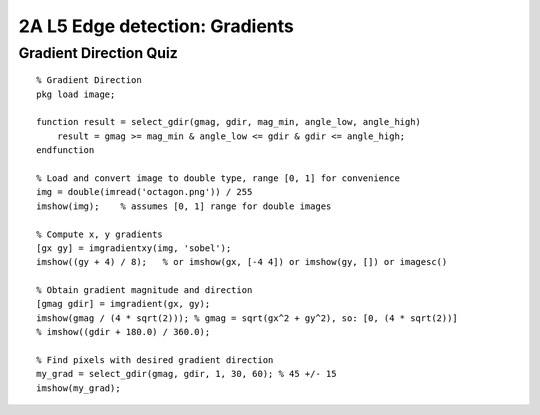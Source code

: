 2A L5 Edge detection: Gradients
===============================


Gradient Direction Quiz
-----------------------

::

    % Gradient Direction
    pkg load image;

    function result = select_gdir(gmag, gdir, mag_min, angle_low, angle_high)
        result = gmag >= mag_min & angle_low <= gdir & gdir <= angle_high;
    endfunction

    % Load and convert image to double type, range [0, 1] for convenience
    img = double(imread('octagon.png')) / 255
    imshow(img);    % assumes [0, 1] range for double images

    % Compute x, y gradients
    [gx gy] = imgradientxy(img, 'sobel');
    imshow((gy + 4) / 8);   % or imshow(gx, [-4 4]) or imshow(gy, []) or imagesc()

    % Obtain gradient magnitude and direction
    [gmag gdir] = imgradient(gx, gy);
    imshow(gmag / (4 * sqrt(2))); % gmag = sqrt(gx^2 + gy^2), so: [0, (4 * sqrt(2))]
    % imshow((gdir + 180.0) / 360.0);

    % Find pixels with desired gradient direction
    my_grad = select_gdir(gmag, gdir, 1, 30, 60); % 45 +/- 15
    imshow(my_grad);

